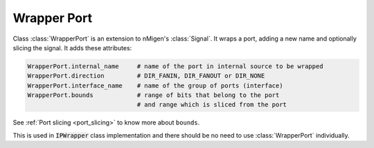 Wrapper Port
===============

Class :class:`WrapperPort` is an extension to nMigen's :class:`Signal`.
It wraps a port, adding a new name and optionally slicing the signal.
It adds these attributes:

.. code-block:: python
    
    WrapperPort.internal_name     # name of the port in internal source to be wrapped
    WrapperPort.direction         # DIR_FANIN, DIR_FANOUT or DIR_NONE
    WrapperPort.interface_name    # name of the group of ports (interface)
    WrapperPort.bounds            # range of bits that belong to the port
                                  # and range which is sliced from the port 

See :ref:`Port slicing <port_slicing>` to know more about ``bounds``.

This is used in :code:`IPWrapper` class implementation and there should be no need to use :class:`WrapperPort` individually.

.. py:class:: WrapperPort(Signal)

    .. py:method:: __init__(self, bounds, name, internal_name, direction, interface_name)

        :param bounds[0:1]: upper and lower bounds of reference signal
        :param bounds[2:3]: upper and lower bounds of internal port,
            which are either the same as reference port,
            or a slice of the reference port

        :param name: a new name for the signal
        :param internal_name: name of the port to be wrapped/sliced
        :param direction: one of :py:class:`nmigen.hdl.rec.Direction`, e.g. ``DIR_FANOUT``
